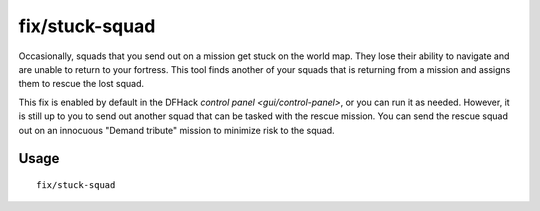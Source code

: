 fix/stuck-squad
===============

.. dfhack-tool::
    :summary: Allow squads returning from missions to rescue lost squads.
    :tags: fort bugfix military

Occasionally, squads that you send out on a mission get stuck on the world map.
They lose their ability to navigate and are unable to return to your fortress.
This tool finds another of your squads that is returning from a mission and
assigns them to rescue the lost squad.

This fix is enabled by default in the DFHack
`control panel <gui/control-panel>`, or you can run it as needed. However, it
is still up to you to send out another squad that can be tasked with the rescue
mission. You can send the rescue squad out on an innocuous "Demand tribute"
mission to minimize risk to the squad.

Usage
-----

::

    fix/stuck-squad

